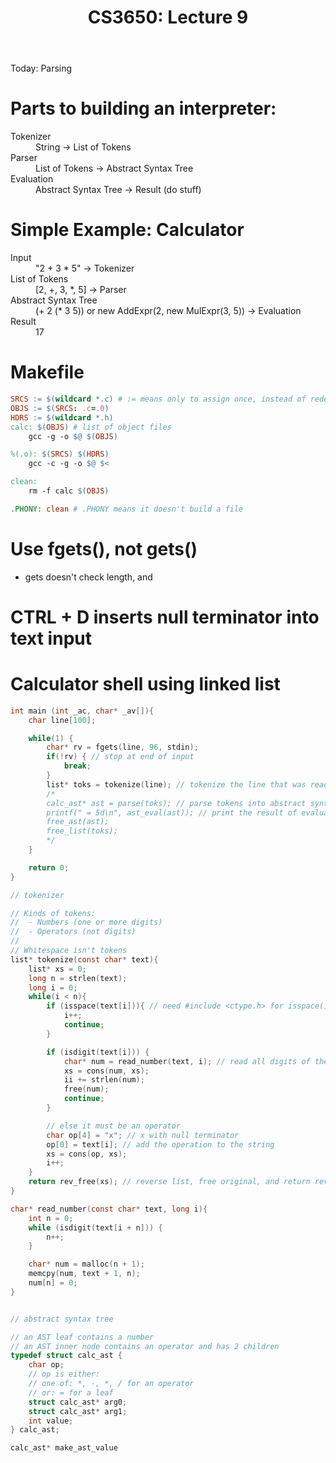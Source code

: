 #+TITLE: CS3650: Lecture 9

Today: Parsing

* Parts to building an interpreter:
- Tokenizer :: String -> List of Tokens
- Parser :: List of Tokens -> Abstract Syntax Tree
- Evaluation :: Abstract Syntax Tree -> Result (do stuff)

* Simple Example: Calculator
- Input :: "2 + 3 * 5" -> Tokenizer
- List of Tokens :: [2, +, 3, *, 5] -> Parser
- Abstract Syntax Tree :: (+ 2 (* 3 5)) or new AddExpr(2, new MulExpr(3, 5)) -> Evaluation
- Result :: 17

* Makefile
#+BEGIN_SRC makefile
SRCS := $(wildcard *.c) # := means only to assign once, instead of redefining every time
OBJS := $(SRCS: .c=.0)
HDRS := $(wildcard *.h)
calc: $(OBJS) # list of object files
	gcc -g -o $@ $(OBJS)

%(.o): $(SRCS) $(HDRS)
	gcc -c -g -o $@ $<

clean:
	rm -f calc $(OBJS)

.PHONY: clean # .PHONY means it doesn't build a file
#+END_SRC

* Use fgets(), not gets()
- gets doesn't check length, and
* CTRL + D inserts null terminator into text input

* Calculator shell using linked list
#+BEGIN_SRC C
int main (int _ac, char* _av[]){
    char line[100];

    while(1) {
        char* rv = fgets(line, 96, stdin);
        if(!rv) { // stop at end of input
            break;
        }
        list* toks = tokenize(line); // tokenize the line that was read in
        /*
        calc_ast* ast = parse(toks); // parse tokens into abstract syntax tree
        printf(" = 5d\n", ast_eval(ast)); // print the result of evaluating the abstract syntax tree
        free_ast(ast);
        free_list(toks);
        ,*/
    }

    return 0;
}

// tokenizer

// Kinds of tokens:
//  - Numbers (one or more digits)
//  - Operators (not digits)
//
// Whitespace isn't tokens
list* tokenize(const char* text){
    list* xs = 0;
    long n = strlen(text);
    long i = 0;
    while(i < n){
        if (isspace(text[i])){ // need #include <ctype.h> for isspace() (isspace() checks for space, newline, tab, other whitespace chars)
            i++;
            continue;
        }

        if (isdigit(text[i])) {
            char* num = read_number(text, i); // read all digits of the number
            xs = cons(num, xs);
            ii += strlen(num);
            free(num);
            continue;
        }

        // else it must be an operator
        char op[4] = "x"; // x with null terminator
        op[0] = text[i]; // add the operation to the string
        xs = cons(op, xs);
        i++;
    }
    return rev_free(xs); // reverse list, free original, and return reversed list
}

char* read_number(const char* text, long i){
    int n = 0;
    while (isdigit(text[i + n])) {
        n++;
    }

    char* num = malloc(n + 1);
    memcpy(num, text + 1, n);
    num[n] = 0;
}


// abstract syntax tree

// an AST leaf contains a number
// an AST inner node contains an operator and has 2 children
typedef struct calc_ast {
    char op;
    // op is either:
    // one of: *, -, *, / for an operator
    // or: = for a leaf
    struct calc_ast* arg0;
    struct calc_ast* arg1;
    int value;
} calc_ast;

calc_ast* make_ast_value

#+END_SRC
